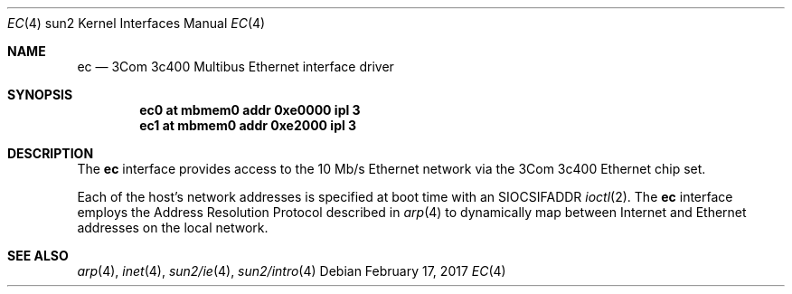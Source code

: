 .\" Copyright (c) 1992, 1993
.\"	The Regents of the University of California.  All rights reserved.
.\"
.\" This software was developed by the Computer Systems Engineering group
.\" at Lawrence Berkeley Laboratory under DARPA contract BG 91-66 and
.\" contributed to Berkeley.
.\"
.\" Redistribution and use in source and binary forms, with or without
.\" modification, are permitted provided that the following conditions
.\" are met:
.\" 1. Redistributions of source code must retain the above copyright
.\"    notice, this list of conditions and the following disclaimer.
.\" 2. Redistributions in binary form must reproduce the above copyright
.\"    notice, this list of conditions and the following disclaimer in the
.\"    documentation and/or other materials provided with the distribution.
.\" 3. Neither the name of the University nor the names of its contributors
.\"    may be used to endorse or promote products derived from this software
.\"    without specific prior written permission.
.\"
.\" THIS SOFTWARE IS PROVIDED BY THE REGENTS AND CONTRIBUTORS ``AS IS'' AND
.\" ANY EXPRESS OR IMPLIED WARRANTIES, INCLUDING, BUT NOT LIMITED TO, THE
.\" IMPLIED WARRANTIES OF MERCHANTABILITY AND FITNESS FOR A PARTICULAR PURPOSE
.\" ARE DISCLAIMED.  IN NO EVENT SHALL THE REGENTS OR CONTRIBUTORS BE LIABLE
.\" FOR ANY DIRECT, INDIRECT, INCIDENTAL, SPECIAL, EXEMPLARY, OR CONSEQUENTIAL
.\" DAMAGES (INCLUDING, BUT NOT LIMITED TO, PROCUREMENT OF SUBSTITUTE GOODS
.\" OR SERVICES; LOSS OF USE, DATA, OR PROFITS; OR BUSINESS INTERRUPTION)
.\" HOWEVER CAUSED AND ON ANY THEORY OF LIABILITY, WHETHER IN CONTRACT, STRICT
.\" LIABILITY, OR TORT (INCLUDING NEGLIGENCE OR OTHERWISE) ARISING IN ANY WAY
.\" OUT OF THE USE OF THIS SOFTWARE, EVEN IF ADVISED OF THE POSSIBILITY OF
.\" SUCH DAMAGE.
.\"
.\"	from: Header: le.4,v 1.2 92/10/13 05:31:33 leres Exp
.\"	from: @(#)le.4	8.1 (Berkeley) 6/9/93
.\"	$NetBSD: ec.4,v 1.3.82.1 2017/03/20 06:57:06 pgoyette Exp $
.\"
.Dd February 17, 2017
.Dt EC 4 sun2
.Os
.Sh NAME
.Nm ec
.Nd 3Com 3c400 Multibus Ethernet interface driver
.Sh SYNOPSIS
.Cd "ec0 at mbmem0 addr 0xe0000 ipl 3"
.Cd "ec1 at mbmem0 addr 0xe2000 ipl 3"
.Sh DESCRIPTION
The
.Nm
interface provides access to the 10 Mb/s
.Tn Ethernet
network via the
.Tn 3Com
3c400 Ethernet chip set.
.Pp
Each of the host's network addresses is specified at boot time with an
.Dv SIOCSIFADDR
.Xr ioctl 2 .
The
.Nm
interface employs the Address Resolution Protocol described in
.Xr arp 4
to dynamically map between Internet and
.Tn Ethernet
addresses on the local network.
.Sh SEE ALSO
.Xr arp 4 ,
.Xr inet 4 ,
.Xr sun2/ie 4 ,
.Xr sun2/intro 4
